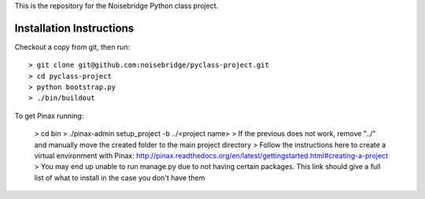 This is the repository for the Noisebridge Python class project.


Installation Instructions
-------------------------

Checkout a copy from git, then run::

  > git clone git@github.com:noisebridge/pyclass-project.git
  > cd pyclass-project
  > python bootstrap.py
  > ./bin/buildout

To get Pinax running:

  > cd bin
  > ./pinax-admin setup_project -b ../<project name>
  > If the previous does not work, remove "../" and manually move the created folder to the main project directory
  > Follow the instructions here to create a virtual environment with Pinax: http://pinax.readthedocs.org/en/latest/gettingstarted.html#creating-a-project
  > You may end up unable to run manage.py due to not having certain packages.  This link should give a full list of what to install in the case you don't have them
